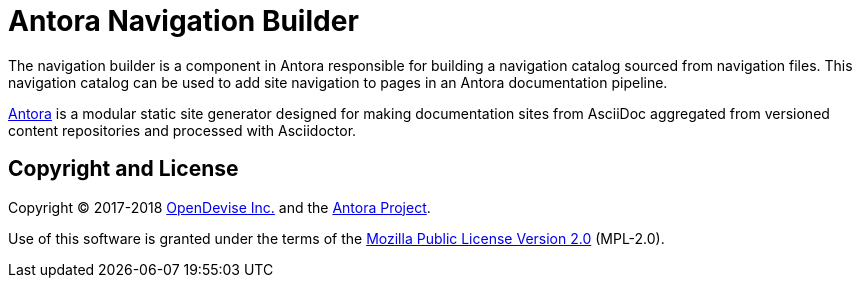 = Antora Navigation Builder

The navigation builder is a component in Antora responsible for building a navigation catalog sourced from navigation files.
This navigation catalog can be used to add site navigation to pages in an Antora documentation pipeline.

https://antora.org[Antora] is a modular static site generator designed for making documentation sites from AsciiDoc aggregated from versioned content repositories and processed with Asciidoctor.

== Copyright and License

Copyright (C) 2017-2018 https://opendevise.com[OpenDevise Inc.] and the https://antora.org[Antora Project].

Use of this software is granted under the terms of the https://www.mozilla.org/en-US/MPL/2.0/[Mozilla Public License Version 2.0] (MPL-2.0).
